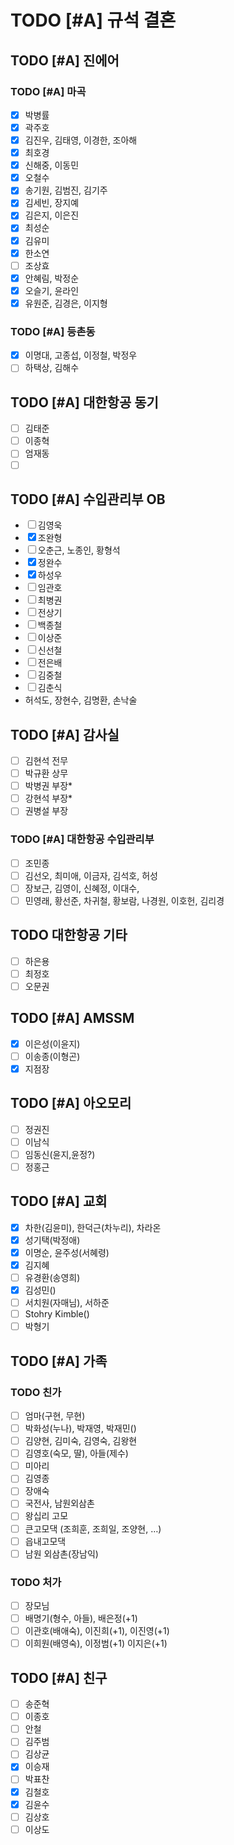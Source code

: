 #+STARTUP: hidestars
#+AUTHOR: Hohyun Kim

* TODO [#A] 규석 결혼
** TODO [#A] 진에어
*** TODO [#A] 마곡
- [X] 박병률
- [X] 곽주호
- [X] 김진우, 김태영, 이경한, 조아해
- [X] 최호경
- [X] 신해중, 이동민
- [X] 오철수
- [X] 송기원, 김범진, 김기주
- [X] 김세빈, 장지예
- [X] 김은지, 이은진
- [X] 최성순
- [X] 김유미
- [X] 한소연
- [ ] 조상효
- [X] 안혜림, 박정순 
- [X] 오슬기, 윤라인
- [X] 유원준, 김경은, 이지형

*** TODO [#A] 등촌동
SCHEDULED: <2024-07-30 화>
- [X] 이명대, 고종섭, 이정철, 박정우
- [ ] 하택상, 김해수
  
** TODO [#A] 대한항공 동기
- [ ] 김태준
- [ ] 이종혁
- [ ] 엄재동
- [ ] 

** TODO [#A] 수입관리부 OB
- [ ] 김영욱
- [X] 조완형
- [ ] 오춘근, 노종인, 황형석
- [X] 정완수
- [X] 하성우
- [ ] 임관호
- [ ] 최병권
- [ ] 전상기
- [ ] 백종철
- [ ] 이상준
- [ ] 신선철
- [ ] 전은배
- [ ] 김중철
- [ ] 김춘식
- 허석도, 장현수, 김명환, 손낙술 

** TODO [#A] 감사실
- [ ] 김현석 전무
- [ ] 박규환 상무
- [ ] 박병권 부장*
- [ ] 강현석 부장*
- [ ] 권병설 부장

*** TODO [#A] 대한항공 수입관리부
SCHEDULED: <2024-07-31 수>
- [ ] 조민종
- [ ] 김선오, 최미애, 이금자, 김석호, 허성
- [ ] 장보근, 김영이, 신혜정, 이대수, 
- [ ] 민영래, 황선준, 차귀철, 황보람, 나경원, 이호헌, 김리경
** TODO 대한항공 기타
- [ ] 하은용
- [ ] 최정호
- [ ] 오문권

** TODO [#A] AMSSM
- [X] 이은성(이윤지)
- [ ] 이송종(이형곤)
- [X] 지점장

** TODO [#A] 아오모리
- [ ] 정권진
- [ ] 이남식
- [ ] 임동신(윤지,윤정?)
- [ ] 정홍근 

** TODO [#A] 교회
- [X] 차한(김윤미), 한덕근(차누리), 차라온
- [X] 성기택(박정애)
- [X] 이명순, 윤주성(서혜령)
- [X] 김지혜
- [ ] 유경환(송영희)
- [X] 김성민()
- [ ] 서치원(자매님), 서하준
- [ ] Stohry Kimble()
- [ ] 박형기
  
** TODO [#A] 가족
*** TODO 친가
- [ ] 엄마(구현, 무현)
- [ ] 박화성(누나), 박재영, 박재민()
- [ ] 김양현, 김미숙, 김영숙, 김왕현
- [ ] 김영호(숙모, 딸), 아들(제수) 
- [ ] 미아리
- [ ] 김영종
- [ ] 장애숙
- [ ] 국전사, 남원외삼촌
- [ ] 왕십리 고모
- [ ] 큰고모댁 (조희훈, 조희일, 조양현, ...)
- [ ] 읍내고모댁
- [ ] 남원 외삼촌(장남익)

*** TODO 처가
- [ ] 장모님
- [ ] 배명기(형수, 아들), 배은정(+1)
- [ ] 이관호(배애숙), 이진희(+1), 이진영(+1)
- [ ] 이희원(배영숙), 이정범(+1) 이지은(+1)

** TODO [#A] 친구
- [ ] 송준혁
- [ ] 이종호
- [ ] 안철
- [ ] 김주범
- [ ] 김상균
- [X] 이승재
- [ ] 박표찬
- [X] 김철호
- [X] 김윤수
- [ ] 김상호
- [ ] 이상도

